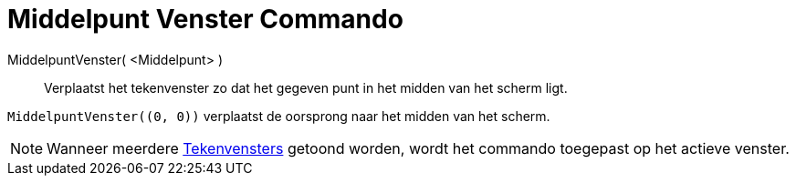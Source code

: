 = Middelpunt Venster Commando
:page-en: commands/CenterView_Command
ifdef::env-github[:imagesdir: /nl/modules/ROOT/assets/images]

MiddelpuntVenster( <Middelpunt> )::
  Verplaatst het tekenvenster zo dat het gegeven punt in het midden van het scherm ligt.

[EXAMPLE]
====

`++MiddelpuntVenster((0, 0))++` verplaatst de oorsprong naar het midden van het scherm.

====

[NOTE]
====

Wanneer meerdere xref:/Tekenvenster.adoc[Tekenvensters] getoond worden, wordt het commando toegepast op het actieve
venster.

====
